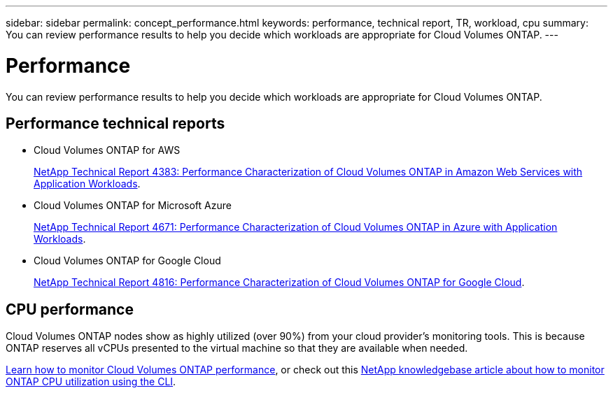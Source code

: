 ---
sidebar: sidebar
permalink: concept_performance.html
keywords: performance, technical report, TR, workload, cpu
summary: You can review performance results to help you decide which workloads are appropriate for Cloud Volumes ONTAP.
---

= Performance
:hardbreaks:
:nofooter:
:icons: font
:linkattrs:
:imagesdir: ./media/

[.lead]
You can review performance results to help you decide which workloads are appropriate for Cloud Volumes ONTAP.

== Performance technical reports

* Cloud Volumes ONTAP for AWS
+
https://www.netapp.com/us/media/tr-4383.pdf[NetApp Technical Report 4383: Performance Characterization of Cloud Volumes ONTAP in Amazon Web Services with Application Workloads^].

* Cloud Volumes ONTAP for Microsoft Azure
+
https://www.netapp.com/us/media/tr-4671.pdf[NetApp Technical Report 4671: Performance Characterization of Cloud Volumes ONTAP in Azure with Application Workloads^].

* Cloud Volumes ONTAP for Google Cloud
+
https://www.netapp.com/us/media/tr-4816.pdf[NetApp Technical Report 4816: Performance Characterization of Cloud Volumes ONTAP for Google Cloud^].

== CPU performance

Cloud Volumes ONTAP nodes show as highly utilized (over 90%) from your cloud provider's monitoring tools. This is because ONTAP reserves all vCPUs presented to the virtual machine so that they are available when needed.

link:concept_monitoring.html[Learn how to monitor Cloud Volumes ONTAP performance], or check out this https://kb.netapp.com/Advice_and_Troubleshooting/Data_Storage_Software/ONTAP_OS/Monitoring_CPU_utilization_before_an_ONTAP_upgrade[NetApp knowledgebase article about how to monitor ONTAP CPU utilization using the CLI^].
